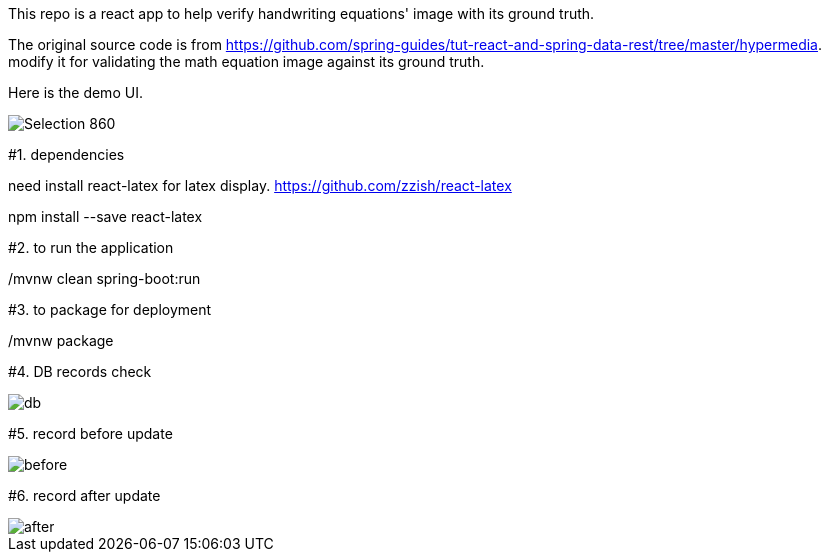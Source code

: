 This repo is a react app to help verify handwriting equations' image with its ground truth.

The original source code is from https://github.com/spring-guides/tut-react-and-spring-data-rest/tree/master/hypermedia. modify it for validating the math equation image against its ground truth.

Here is the demo UI.

image::https://github.com/michaelyin/MathEquInspect/blob/master/images/Selection_860.png[]

#1. dependencies  

need install react-latex for latex display.  
https://github.com/zzish/react-latex
  
npm install --save react-latex  
  
#2. to run the application  

./mvnw clean spring-boot:run

#3. to package for deployment  

./mvnw package

#4. DB records check

image::https://github.com/michaelyin/MathEquInspect/blob/master/images/db.png[]

#5. record before update

image::https://github.com/michaelyin/MathEquInspect/blob/master/images/before.png[]

#6. record after update

image::https://github.com/michaelyin/MathEquInspect/blob/master/images/after.png[]
